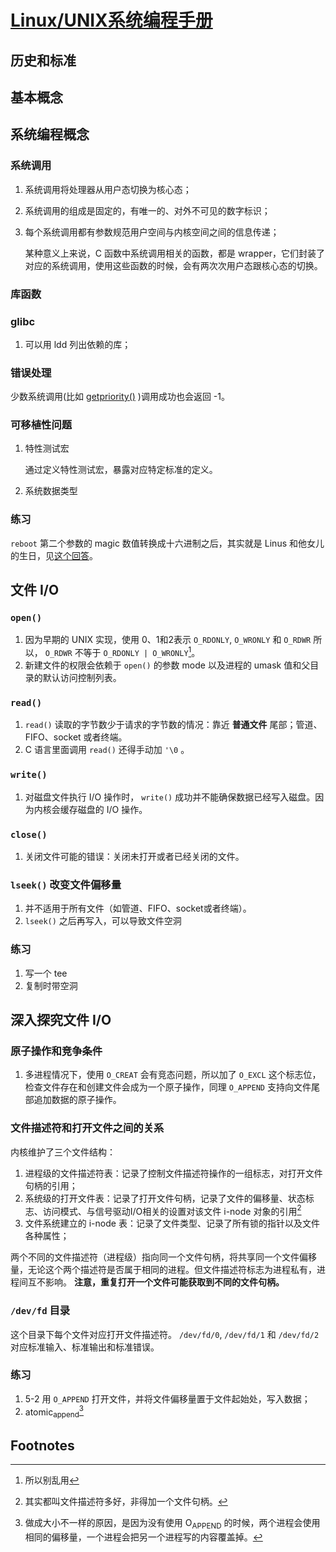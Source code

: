 * [[https://book.douban.com/subject/25809330/][Linux/UNIX系统编程手册]]

** 历史和标准

** 基本概念

** 系统编程概念

*** 系统调用

    1. 系统调用将处理器从用户态切换为核心态；
    2. 系统调用的组成是固定的，有唯一的、对外不可见的数字标识；
    3. 每个系统调用都有参数规范用户空间与内核空间之间的信息传递；

       某种意义上来说，C 函数中系统调用相关的函数，都是 wrapper，它们封装了对应的系统调用，使用这些函数的时候，会有两次次用户态跟核心态的切换。

*** 库函数

*** glibc

    1. 可以用 ldd 列出依赖的库；

*** 错误处理

    少数系统调用(比如 [[http://man7.org/linux/man-pages/man2/getpriority.2.html][getpriority()]] )调用成功也会返回 -1。

*** 可移植性问题

**** 特性测试宏

     通过定义特性测试宏，暴露对应特定标准的定义。

**** 系统数据类型

*** 练习

    =reboot= 第二个参数的 magic 数值转换成十六进制之后，其实就是 Linus 和他女儿的生日，见[[https://stackoverflow.com/questions/4808748/magic-numbers-of-the-linux-reboot-system-call][这个回答]]。


** 文件 I/O

*** =open()=

    1. 因为早期的 UNIX 实现，使用 0、1和2表示 =O_RDONLY=, =O_WRONLY= 和 =O_RDWR= 所以， =O_RDWR= 不等于 =O_RDONLY | O_WRONLY=[fn:1]。
    2. 新建文件的权限会依赖于 =open()= 的参数 mode 以及进程的 umask 值和父目录的默认访问控制列表。

*** =read()=

    1. =read()= 读取的字节数少于请求的字节数的情况：靠近 **普通文件** 尾部；管道、FIFO、socket 或者终端。
    2. C 语言里面调用 =read()= 还得手动加 ='\0= 。

*** =write()=

    1. 对磁盘文件执行 I/O 操作时， =write()= 成功并不能确保数据已经写入磁盘。因为内核会缓存磁盘的 I/O 操作。

*** =close()=
    
    1. 关闭文件可能的错误：关闭未打开或者已经关闭的文件。

*** =lseek()= 改变文件偏移量

    1. 并不适用于所有文件（如管道、FIFO、socket或者终端）。
    2. =lseek()= 之后再写入，可以导致文件空洞

*** 练习

    1. 写一个 tee
    2. 复制时带空洞


** 深入探究文件 I/O

*** 原子操作和竞争条件

    1. 多进程情况下，使用 =O_CREAT= 会有竞态问题，所以加了 =O_EXCL= 这个标志位，检查文件存在和创建文件会成为一个原子操作，同理 =O_APPEND= 支持向文件尾部追加数据的原子操作。

*** 文件描述符和打开文件之间的关系

    内核维护了三个文件结构：

    1. 进程级的文件描述符表：记录了控制文件描述符操作的一组标志，对打开文件句柄的引用；
    2. 系统级的打开文件表：记录了打开文件句柄，记录了文件的偏移量、状态标志、访问模式、与信号驱动I/O相关的设置对该文件 i-node 对象的引用[fn:2]
    3. 文件系统建立的 i-node 表：记录了文件类型、记录了所有锁的指针以及文件各种属性；

    两个不同的文件描述符（进程级）指向同一个文件句柄，将共享同一个文件偏移量，无论这个两个描述符是否属于相同的进程。但文件描述符标志为进程私有，进程间互不影响。 *注意，重复打开一个文件可能获取到不同的文件句柄。*

*** =/dev/fd= 目录

    这个目录下每个文件对应打开文件描述符。 =/dev/fd/0=, =/dev/fd/1= 和 =/dev/fd/2= 对应标准输入、标准输出和标准错误。

*** 练习
    
    1. 5-2 用 =O_APPEND= 打开文件，并将文件偏移量置于文件起始处，写入数据；
    2. atomic_append[fn:3]


    

** Footnotes

[fn:3] 做成大小不一样的原因，是因为没有使用 O_APPEND 的时候，两个进程会使用相同的偏移量，一个进程会把另一个进程写的内容覆盖掉。 

[fn:2] 其实都叫文件描述符多好，非得加一个文件句柄。

[fn:1] 所以别乱用 
